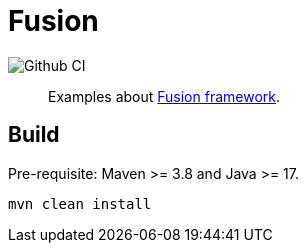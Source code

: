 = Fusion

image::https://github.com/yupiik/fusion-examples/actions/workflows/maven.yml/badge.svg?branch=main[Github CI]

[abstract]
Examples about link:https://github.com/yupiik/fusion[Fusion framework].

== Build

Pre-requisite: Maven >= 3.8 and Java >= 17.

[source, bash]
----
mvn clean install
----
